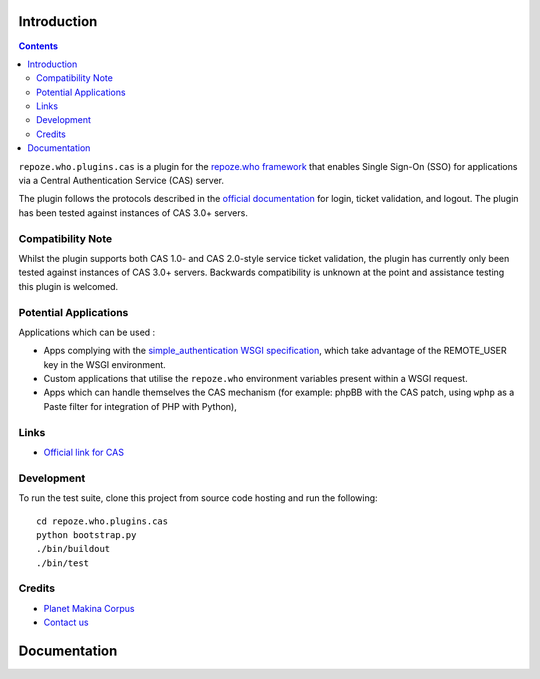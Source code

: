 Introduction
============

.. contents::

``repoze.who.plugins.cas`` is a plugin for the `repoze.who framework
<http://docs.repoze.org/who/>`_ that enables Single Sign-On (SSO)
for applications via a Central Authentication Service (CAS) server.

.. image:: https://secure.travis-ci.org/kiorky/repoze.who.plugins.cas.png
    :target: http://travis-ci.org/kiorky/repoze.who.plugins.cas


The plugin follows the protocols described
in the `official documentation <http://www.jasig.org/cas/protocol>`_ for
login, ticket validation, and logout. The plugin has been tested against
instances of CAS 3.0+ servers.

Compatibility Note
------------------

Whilst the plugin supports both CAS 1.0- and CAS 2.0-style service ticket
validation, the plugin has currently only been tested against instances of
CAS 3.0+ servers.  Backwards compatibility is unknown at the point and
assistance testing this plugin is welcomed.

Potential Applications
----------------------

Applications which can be used :

- Apps complying with the `simple_authentication WSGI specification
  <http://wsgi.org/wsgi/Specifications/simple_authentication>`_, which take
  advantage of the REMOTE_USER key in the WSGI environment.
- Custom applications that utilise the ``repoze.who`` environment
  variables present within a WSGI request.
- Apps which can handle themselves the CAS mechanism (for example: phpBB
  with the CAS patch, using ``wphp`` as a Paste filter for integration of
  PHP with Python),

Links
-----

- `Official link for CAS <http://www.jasig.org/cas>`_

Development
-----------

To run the test suite, clone this project from source code hosting and
run the following::

    cd repoze.who.plugins.cas
    python bootstrap.py
    ./bin/buildout
    ./bin/test

Credits
-------

|makinacom|_

* `Planet Makina Corpus <http://www.makina-corpus.org>`_
* `Contact us <mailto:python@makina-corpus.org>`_

.. |makinacom| image:: http://depot.makina-corpus.org/public/logo.gif
.. _makinacom:  http://www.makina-corpus.com


Documentation
=============



